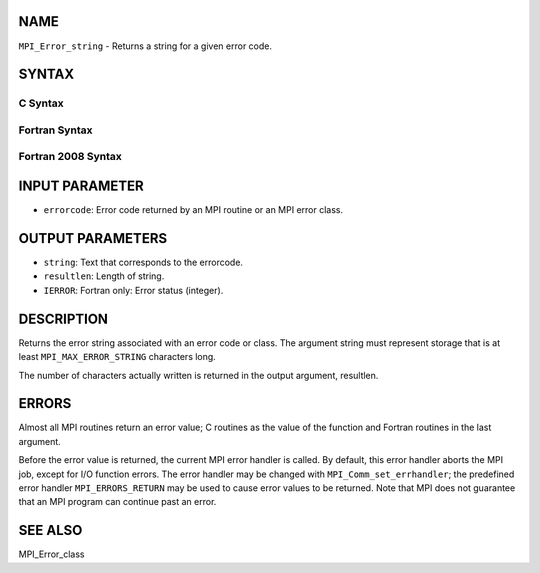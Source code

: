 NAME
----

``MPI_Error_string`` - Returns a string for a given error code.

SYNTAX
------

C Syntax
~~~~~~~~

.. code-block:: c
   :linenos:

   #include <mpi.h>
   int MPI_Error_string(int errorcode, char *string, int *resultlen)

Fortran Syntax
~~~~~~~~~~~~~~

.. code-block:: fortran
   :linenos:

   USE MPI
   ! or the older form: INCLUDE 'mpif.h'
   MPI_ERROR_STRING(ERRORCODE, STRING, RESULTLEN, IERROR)
   	INTEGER		ERRORCODE, RESULTLEN, IERROR
   	CHARACTER*(*)	STRING

Fortran 2008 Syntax
~~~~~~~~~~~~~~~~~~~

.. code-block:: fortran
   :linenos:

   USE mpi_f08
   MPI_Error_string(errorcode, string, resultlen, ierror)
   	INTEGER, INTENT(IN) :: errorcode
   	CHARACTER(LEN=MPI_MAX_ERROR_STRING), INTENT(OUT) :: string
   	INTEGER, INTENT(OUT) :: resultlen
   	INTEGER, OPTIONAL, INTENT(OUT) :: ierror

INPUT PARAMETER
---------------

* ``errorcode``: Error code returned by an MPI routine or an MPI error class.

OUTPUT PARAMETERS
-----------------

* ``string``: Text that corresponds to the errorcode.

* ``resultlen``: Length of string.

* ``IERROR``: Fortran only: Error status (integer).

DESCRIPTION
-----------

Returns the error string associated with an error code or class. The
argument string must represent storage that is at least
``MPI_MAX_ERROR_STRING`` characters long.

The number of characters actually written is returned in the output
argument, resultlen.

ERRORS
------

Almost all MPI routines return an error value; C routines as the value
of the function and Fortran routines in the last argument.

Before the error value is returned, the current MPI error handler is
called. By default, this error handler aborts the MPI job, except for
I/O function errors. The error handler may be changed with
``MPI_Comm_set_errhandler``; the predefined error handler ``MPI_ERRORS_RETURN``
may be used to cause error values to be returned. Note that MPI does not
guarantee that an MPI program can continue past an error.

SEE ALSO
--------

MPI_Error_class
